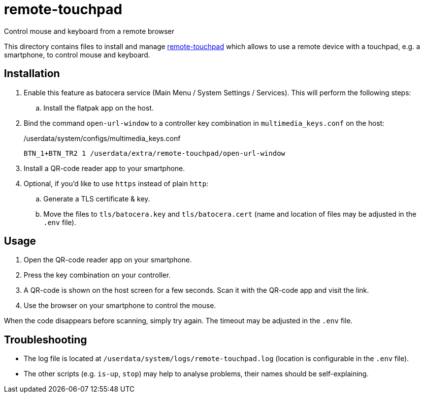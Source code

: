 = remote-touchpad
:url-remote-touchpad: https://github.com/Unrud/remote-touchpad/
Control mouse and keyboard from a remote browser

This directory contains files to install and manage {url-remote-touchpad}[remote-touchpad] which allows to use a remote device with a touchpad, e.g. a smartphone, to control mouse and keyboard.

== Installation
. Enable this feature as batocera service (Main Menu / System Settings / Services). This will perform the following steps:
.. Install the flatpak app on the host.
. Bind the command `open-url-window` to a controller key combination in `multimedia_keys.conf` on the host:
+
./userdata/system/configs/multimedia_keys.conf
[source,conf]
----
BTN_1+BTN_TR2 1 /userdata/extra/remote-touchpad/open-url-window
----

. Install a QR-code reader app to your smartphone.

. Optional, if you'd like to use `https` instead of plain `http`:
.. Generate a TLS certificate & key.
.. Move the files to `tls/batocera.key` and `tls/batocera.cert` (name and location of files may be adjusted in the `.env` file).

== Usage
1. Open the QR-code reader app on your smartphone.
2. Press the key combination on your controller.
3. A QR-code is shown on the host screen for a few seconds. Scan it with the QR-code app and visit the link.
4. Use the browser on your smartphone to control the mouse.

When the code disappears before scanning, simply try again. The timeout may be adjusted in the `.env` file.

== Troubleshooting
* The log file is located at `/userdata/system/logs/remote-touchpad.log` (location is configurable in the `.env` file).
* The other scripts (e.g. `is-up`, `stop`) may help to analyse problems, their names should be self-explaining.
